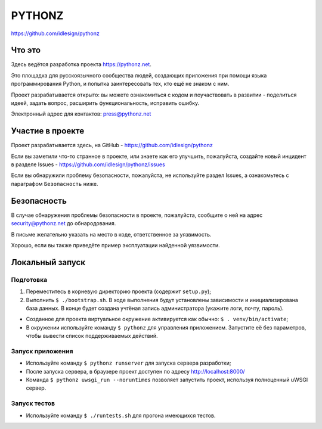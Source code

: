 PYTHONZ
=======
https://github.com/idlesign/pythonz


.. image:: https://requires.io/github/idlesign/pythonz/requirements.svg?branch=master
     :target: https://requires.io/github/idlesign/pythonz/requirements/?branch=master
     :alt: Состояние зависимостей



Что это
-------

Здесь ведётся разработка проекта https://pythonz.net.

Это площадка для русскоязычного сообщества людей, создающих приложения при помощи
языка программирования Python, и попытка заинтересовать тех, кто ещё не знаком с ним.

Проект разрабатывается открыто: вы можете ознакомиться с кодом и поучаствовать в развитии -
поделиться идеей, задать вопрос, расширить функциональность, исправить ошибку.

Электронный адрес для контактов: press@pythonz.net


Участие в проекте
-----------------

Проект разрабатывается здесь, на GitHub - https://github.com/idlesign/pythonz

Если вы заметили что-то странное в проекте, или знаете как его улучшить, пожалуйста,
создайте новый инцидент в разделе Issues - https://github.com/idlesign/pythonz/issues

Если вы обнаружили проблему безопасности, пожалуйста, не используйте раздел Issues,
а ознакомьтесь с параграфом ``Безопасность`` ниже.


Безопасность
------------

В случае обнаружения проблемы безопасности в проекте, пожалуйста, сообщите о ней
на адрес security@pythonz.net до обнародования.

В письме желательно указать на место в коде, ответственное за уязвимость.

Хорошо, если вы также приведёте пример эксплуатации найденной уязвимости.


Локальный запуск
----------------

Подготовка
~~~~~~~~~~

1. Переместитесь в корневую директорию проекта (содержит ``setup.py``);
2. Выполнить ``$ ./bootstrap.sh``.
   В ходе выполнения будут установлены зависимости и инициализирована база данных.
   В конце будет создана учтёная запись администратора (укажите логи, почту, пароль).


* Созданное для проекта виртуальное окружение активируется как обычно: ``$ . venv/bin/activate``;
* В окружении используйте команду ``$ pythonz`` для управления приложением.
  Запустите её без параметров, чтобы вывести список поддерживаемых действий.


Запуск приложения
~~~~~~~~~~~~~~~~~

* Используйте команду ``$ pythonz runserver`` для запуска сервера разработки;
* После запуска сервера, в браузере проект доступен по адресу http://localhost:8000/
* Команда ``$ pythonz uwsgi_run --noruntimes`` позволяет запустить проект, используя полноценный uWSGI сервер.


Запуск тестов
~~~~~~~~~~~~~

* Используйте команду ``$ ./runtests.sh`` для прогона имеющихся тестов.
